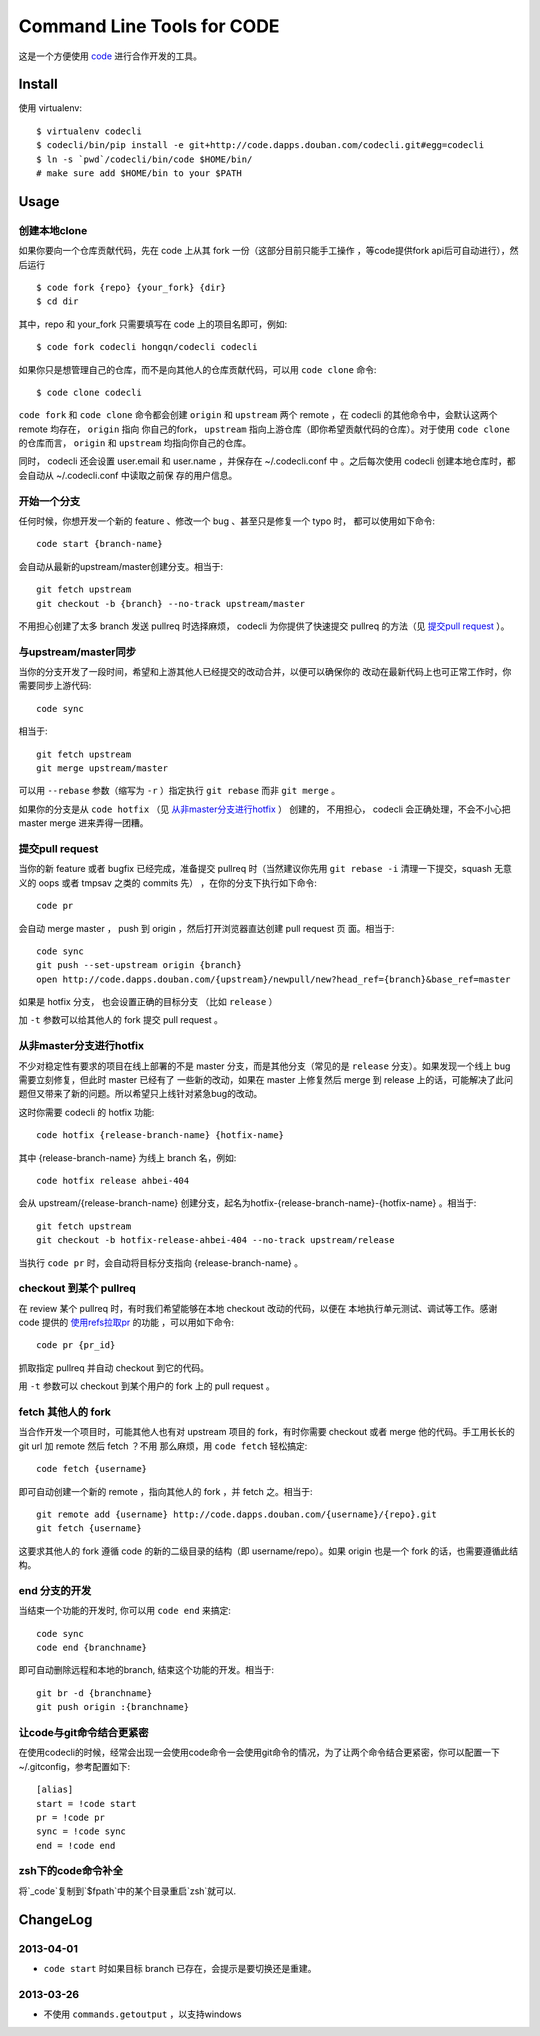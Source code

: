 ===========================
Command Line Tools for CODE
===========================

.. image:: http://code.dapps.douban.com/codecli/raw/master/images/codecli-256.png

这是一个方便使用 `code`_ 进行合作开发的工具。

.. _code: http://code.dapps.douban.com

Install
=======

使用 virtualenv::

  $ virtualenv codecli
  $ codecli/bin/pip install -e git+http://code.dapps.douban.com/codecli.git#egg=codecli
  $ ln -s `pwd`/codecli/bin/code $HOME/bin/
  # make sure add $HOME/bin to your $PATH

Usage
=====

创建本地clone
~~~~~~~~~~~~~~

如果你要向一个仓库贡献代码，先在 code 上从其 fork 一份（这部分目前只能手工操作
，等code提供fork api后可自动进行），然后运行


::

    $ code fork {repo} {your_fork} {dir}
    $ cd dir

其中，repo 和 your_fork 只需要填写在 code 上的项目名即可，例如::

    $ code fork codecli hongqn/codecli codecli


如果你只是想管理自己的仓库，而不是向其他人的仓库贡献代码，可以用 ``code
clone`` 命令::

    $ code clone codecli


``code fork`` 和 ``code clone`` 命令都会创建 ``origin`` 和 ``upstream`` 两个
remote ，在 codecli 的其他命令中，会默认这两个 remote 均存在， ``origin`` 指向
你自己的fork， ``upstream`` 指向上游仓库（即你希望贡献代码的仓库）。对于使用
``code clone`` 的仓库而言， ``origin`` 和 ``upstream`` 均指向你自己的仓库。

同时， codecli 还会设置 user.email 和 user.name ，并保存在 ~/.codecli.conf 中
。之后每次使用 codecli 创建本地仓库时，都会自动从 ~/.codecli.conf 中读取之前保
存的用户信息。


开始一个分支
~~~~~~~~~~~~

任何时候，你想开发一个新的 feature 、修改一个 bug 、甚至只是修复一个 typo 时，
都可以使用如下命令::

    code start {branch-name}

会自动从最新的upstream/master创建分支。相当于::

    git fetch upstream
    git checkout -b {branch} --no-track upstream/master

不用担心创建了太多 branch 发送 pullreq 时选择麻烦， codecli 为你提供了快速提交
pullreq 的方法（见 `提交pull request`_ ）。

与upstream/master同步
~~~~~~~~~~~~~~~~~~~~~

当你的分支开发了一段时间，希望和上游其他人已经提交的改动合并，以便可以确保你的
改动在最新代码上也可正常工作时，你需要同步上游代码::

    code sync

相当于::

    git fetch upstream
    git merge upstream/master

可以用 ``--rebase`` 参数（缩写为 ``-r`` ）指定执行 ``git rebase`` 而非 ``git
merge`` 。

如果你的分支是从 ``code hotfix`` （见 `从非master分支进行hotfix`_ ） 创建的，
不用担心， codecli 会正确处理，不会不小心把 master merge 进来弄得一团糟。

提交pull request
~~~~~~~~~~~~~~~~

当你的新 feature 或者 bugfix 已经完成，准备提交 pullreq 时（当然建议你先用 ``git
rebase -i`` 清理一下提交，squash 无意义的 oops 或者 tmpsav 之类的 commits 先）
，在你的分支下执行如下命令::

    code pr

会自动 merge master ， push 到 origin ，然后打开浏览器直达创建 pull request 页
面。相当于::

    code sync
    git push --set-upstream origin {branch}
    open http://code.dapps.douban.com/{upstream}/newpull/new?head_ref={branch}&base_ref=master

如果是 hotfix 分支， 也会设置正确的目标分支 （比如 ``release`` ）

加 ``-t`` 参数可以给其他人的 fork 提交 pull request 。


从非master分支进行hotfix
~~~~~~~~~~~~~~~~~~~~~~~~

不少对稳定性有要求的项目在线上部署的不是 master 分支，而是其他分支（常见的是
``release`` 分支）。如果发现一个线上 bug 需要立刻修复，但此时 master 已经有了
一些新的改动，如果在 master 上修复然后 merge 到 release 上的话，可能解决了此问
题但又带来了新的问题。所以希望只上线针对紧急bug的改动。

这时你需要 codecli 的 hotfix 功能::

    code hotfix {release-branch-name} {hotfix-name}

其中 {release-branch-name} 为线上 branch 名，例如::

    code hotfix release ahbei-404

会从 upstream/{release-branch-name} 创建分支，起名为hotfix-{release-branch-name}-{hotfix-name} 。相当于::

    git fetch upstream
    git checkout -b hotfix-release-ahbei-404 --no-track upstream/release

当执行 ``code pr`` 时，会自动将目标分支指向 {release-branch-name} 。


checkout 到某个 pullreq
~~~~~~~~~~~~~~~~~~~~~~~

在 review 某个 pullreq 时，有时我们希望能够在本地 checkout 改动的代码，以便在
本地执行单元测试、调试等工作。感谢 code 提供的 `使用refs拉取pr
<http://code.dapps.douban.com/code/docs/pages/pr-refs-and-grunt.html>`_ 的功能
，可以用如下命令::

    code pr {pr_id}

抓取指定 pullreq 并自动 checkout 到它的代码。 

用 ``-t`` 参数可以 checkout 到某个用户的 fork 上的 pull request 。

fetch 其他人的 fork
~~~~~~~~~~~~~~~~~~~

当合作开发一个项目时，可能其他人也有对 upstream 项目的 fork，有时你需要
checkout 或者 merge 他的代码。手工用长长的 git url 加 remote 然后 fetch ？不用
那么麻烦，用 ``code fetch`` 轻松搞定::

    code fetch {username}

即可自动创建一个新的 remote ，指向其他人的 fork ，并 fetch 之。相当于::

    git remote add {username} http://code.dapps.douban.com/{username}/{repo}.git
    git fetch {username}

这要求其他人的 fork 遵循 code 的新的二级目录的结构（即 username/repo）。如果
origin 也是一个 fork 的话，也需要遵循此结构。

end 分支的开发
~~~~~~~~~~~~~~~~~~~

当结束一个功能的开发时, 你可以用 ``code end`` 来搞定::

    code sync
    code end {branchname}

即可自动删除远程和本地的branch, 结束这个功能的开发。相当于::

    git br -d {branchname}
    git push origin :{branchname}


让code与git命令结合更紧密
~~~~~~~~~~~~~~~~~~~~~~~~~

在使用codecli的时候，经常会出现一会使用code命令一会使用git命令的情况，为了让两个命令结合更紧密，你可以配置一下~/.gitconfig，参考配置如下::

    [alias]
    start = !code start
    pr = !code pr
    sync = !code sync
    end = !code end

zsh下的code命令补全
~~~~~~~~~~~~~~~~~~~

将`_code`复制到`$fpath`中的某个目录重启`zsh`就可以.


ChangeLog
=========

2013-04-01
~~~~~~~~~~

* ``code start`` 时如果目标 branch 已存在，会提示是要切换还是重建。

2013-03-26
~~~~~~~~~~

* 不使用 ``commands.getoutput`` ，以支持windows

